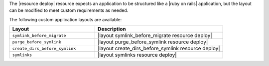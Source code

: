 .. The contents of this file are included in multiple topics.
.. This file should not be changed in a way that hinders its ability to appear in multiple documentation sets.

The |resource deploy| resource expects an application to be structured like a |ruby on rails| application, but the layout can be modified to meet custom requirements as needed.

The following custom application layouts are available:

.. list-table::
   :widths: 200 300
   :header-rows: 1

   * - Layout
     - Description
   * - ``symlink_before_migrate``
     - |layout symlink_before_migrate resource deploy|
   * - ``purge_before_symlink``
     - |layout purge_before_symlink resource deploy|
   * - ``create_dirs_before_symlink``
     - |layout create_dirs_before_symlink resource deploy|
   * - ``symlinks``
     - |layout symlinks resource deploy|
